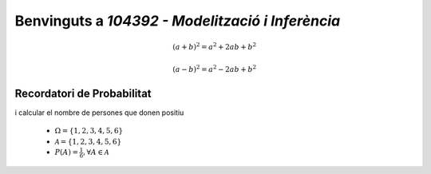 .. slideconf::
   :autoslides: False

=================================================
Benvinguts a `104392 - Modelització i Inferència`
=================================================


.. math::

   (a + b)^2 = a^2 + 2ab + b^2

   (a - b)^2 = a^2 - 2ab + b^2

.. math::
   :nowrap:

   \begin{eqnarray}
      y    & = & ax^2 + bx + c \\
      f(x) & = & x^2 + 2xy + y^2
   \end{eqnarray}

.. slide:: 104392 - Modelització i Inferència
   :level: 1

   arnau.tibau@uab.cat

.. slide:: Benvinguts a `104392 - Modelització i Inferència`
   :level: 3

   Comencem amb un exemple

    .. math::

       (a + b)^2 = a^2 + 2ab + b^2

       P\left(\mathbf{X}\mathbf{\beta}\right)

    .. math::
       :nowrap:

       \begin{eqnarray}
          y    & = & ax^2 + bx + c \\
          f(x) & = & x^2 + 2xy + y^2
       \end{eqnarray}


.. slide:: Qui sóc jo?
   :level: 3

    * Cap de Data Science a letgo
    * 10 anys d'experiència com a `Data Scientist` a l'indústria
    * Phd en EE

.. slide:: Funcionament del curs i evaluació
   :level: 3

    NOTA: Aquest curs és la primera vegada que l'ensenyo: necessitaré la vostra ajuda :)

    * Classes de teoria: estadística matemàtica
    * Resolució de problemes proposats com a deures
    * Classes pràctiques amb programari (R/Python)

.. slide:: Temari i guia docent
   :level: 3

    * Tema 1: Introducció a l'inferència estadística
    * Tema 2: bla bla


Recordatori de Probabilitat
===============================

.. slide:: Espai de probabilitat
   :level: 3

    Un **espai de probabilitat** és un model matemàtic del resultat d'un **experiment aleatori**.

    Consisteix en una tupla :math:`\left(\Omega, \mathcal{A}, P\right)`:

    * :math:`\Omega`: l'**espai mostral**, conjunt de resultats possibles d'un experiment
    * :math:`\mathcal{A}`: els **esdeveniments**, una família de subconjunts de :math:`\Omega`
    * :math:`P`: una **mesura de probabilitat**, que mapeja :math:`\mathcal{A} \rightarrow \left[0, 1\right]`

.. slide:: Mesura de probabilitat
   :level: 3

    Per ser consider considerada una **mesura de probabilitat**, una funció :math:`P: \mathcal{A} \rightarrow \left[0, 1\right]`
    ha de satisfer els següents axiomes:

    1. :math:`P\left(\Omega\right)=1`

    2. Per qualsevol esdeveniment :math:`A\in\mathcal{A}`, :math:`P\left(A\right)\geq 0`

    3. Per :math:`A_1,A_2\in\mathcal{A}` disjunts, :math:`P\left(A_1 \cup A_2\right) = P\left(A_1\right) + P\left(A_2\right)`

.. slide:: Exemples
   :level: 3

   **Experiment aleatori**: Observar el valor resultant de llançar un dau de 6 cares


   * :math:`\Omega = \left\{1, 2, 3, 4, 5, 6\right\}`
   * :math:`\mathcal{A} = \left\{1, 2, 3, 4, 5, 6\right\}`
   * :math:`P\left(A\right) = \frac{1}{6}, \forall A \in \mathcal{A}`

.. slide:: Exemples
   :level: 3

   **Experiment aleatori**: Escollir 100 persones, fer-els-hi una prova d'anticossos per SARS-COV-2
i calcular el nombre de persones que donen positiu


   * :math:`\Omega = \left\{1, 2, 3, 4, 5, 6\right\}`
   * :math:`\mathcal{A} = \left\{1, 2, 3, 4, 5, 6\right\}`
   * :math:`P\left(A\right) = \frac{1}{6}, \forall A \in \mathcal{A}`
